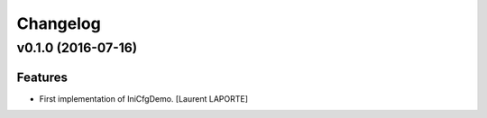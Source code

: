 Changelog
=========

v0.1.0 (2016-07-16)
-------------------

Features
~~~~~~~~

- First implementation of IniCfgDemo. [Laurent LAPORTE]
